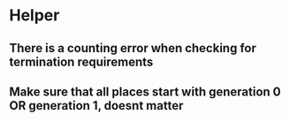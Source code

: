 * Helper
** There is a counting error when checking for termination requirements
** Make sure that all places start with generation 0 OR generation 1, doesnt matter

